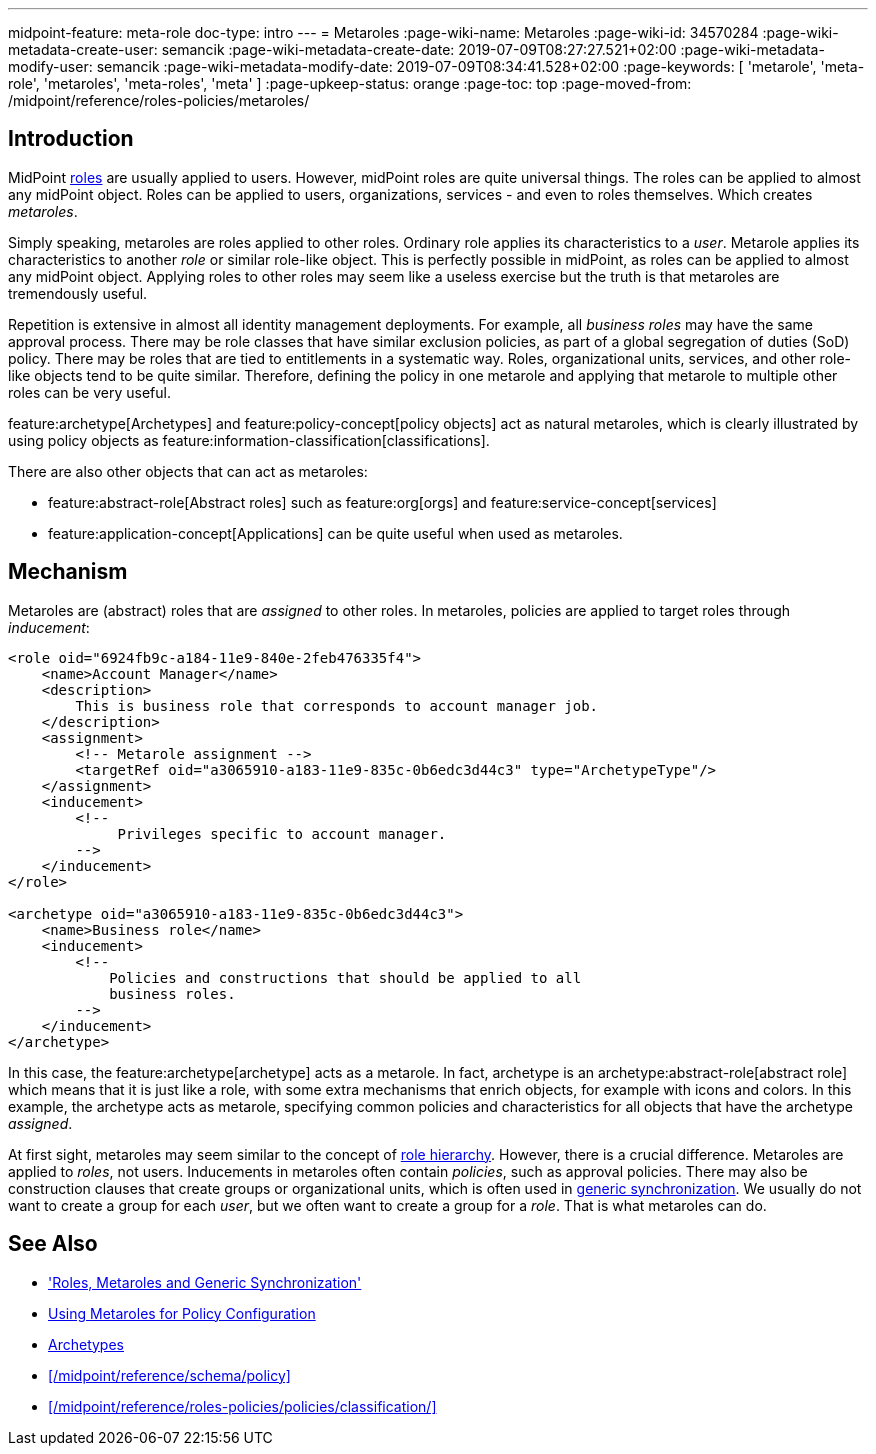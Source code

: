 ---
midpoint-feature: meta-role
doc-type: intro
---
= Metaroles
:page-wiki-name: Metaroles
:page-wiki-id: 34570284
:page-wiki-metadata-create-user: semancik
:page-wiki-metadata-create-date: 2019-07-09T08:27:27.521+02:00
:page-wiki-metadata-modify-user: semancik
:page-wiki-metadata-modify-date: 2019-07-09T08:34:41.528+02:00
:page-keywords: [ 'metarole', 'meta-role', 'metaroles', 'meta-roles', 'meta' ]
:page-upkeep-status: orange
:page-toc: top
:page-moved-from: /midpoint/reference/roles-policies/metaroles/


== Introduction

MidPoint xref:/midpoint/reference/roles-policies/roles/rbac/[roles] are usually applied to users.
However, midPoint roles are quite universal things.
The roles can be applied to almost any midPoint object.
Roles can be applied to users, organizations, services - and even to roles themselves.
Which creates _metaroles_.

Simply speaking, metaroles are roles applied to other roles.
Ordinary role applies its characteristics to a _user_.
Metarole applies its characteristics to another _role_ or similar role-like object.
This is perfectly possible in midPoint, as roles can be applied to almost any midPoint object.
Applying roles to other roles may seem like a useless exercise but the truth is that metaroles are tremendously useful.

Repetition is extensive in almost all identity management deployments.
For example, all _business roles_ may have the same approval process.
There may be role classes that have similar exclusion policies, as part of a global segregation of duties (SoD) policy.
There may be roles that are tied to entitlements in a systematic way.
Roles, organizational units, services, and other role-like objects tend to be quite similar.
Therefore, defining the policy in one metarole and applying that metarole to multiple other roles can be very useful.

feature:archetype[Archetypes] and feature:policy-concept[policy objects] act as natural metaroles, which is clearly illustrated by using policy objects as feature:information-classification[classifications].

There are also other objects that can act as metaroles:
 
* feature:abstract-role[Abstract roles] such as feature:org[orgs] and feature:service-concept[services]
* feature:application-concept[Applications] can be quite useful when used as metaroles.

== Mechanism

Metaroles are (abstract) roles that are _assigned_ to other roles.
In metaroles, policies are applied to target roles through _inducement_:

[source,xml]
----
<role oid="6924fb9c-a184-11e9-840e-2feb476335f4">
    <name>Account Manager</name>
    <description>
        This is business role that corresponds to account manager job.
    </description>
    <assignment>
        <!-- Metarole assignment -->
        <targetRef oid="a3065910-a183-11e9-835c-0b6edc3d44c3" type="ArchetypeType"/>
    </assignment>
    <inducement>
        <!--
             Privileges specific to account manager.
        -->
    </inducement>
</role>

<archetype oid="a3065910-a183-11e9-835c-0b6edc3d44c3">
    <name>Business role</name>
    <inducement>
        <!--
            Policies and constructions that should be applied to all
            business roles.
        -->
    </inducement>
</archetype>
----

In this case, the feature:archetype[archetype] acts as a metarole.
In fact, archetype is an archetype:abstract-role[abstract role] which means that it is just like a role, with some extra mechanisms that enrich objects, for example with icons and colors.
In this example, the archetype acts as metarole, specifying common policies and characteristics for all objects that have the archetype _assigned_.

At first sight, metaroles may seem similar to the concept of xref:/midpoint/reference/roles-policies/roles/rbac/[role hierarchy].
However, there is a crucial difference.
Metaroles are applied to _roles_, not users.
Inducements in metaroles often contain _policies_, such as approval policies.
There may also be construction clauses that create groups or organizational units, which is often used in xref:/midpoint/reference/roles-policies/policies/metaroles/gensync/[generic synchronization].
We usually do not want to create a group for each _user_, but we often want to create a group for a _role_.
That is what metaroles can do.

== See Also

* xref:/midpoint/reference/roles-policies/policies/metaroles/gensync/['Roles, Metaroles and Generic Synchronization']

* xref:/midpoint/reference/roles-policies/policies/metaroles/policy/[Using Metaroles for Policy Configuration]

* xref:/midpoint/reference/schema/archetypes/[Archetypes]

* xref:/midpoint/reference/schema/policy[]

* xref:/midpoint/reference/roles-policies/policies/classification/[]
